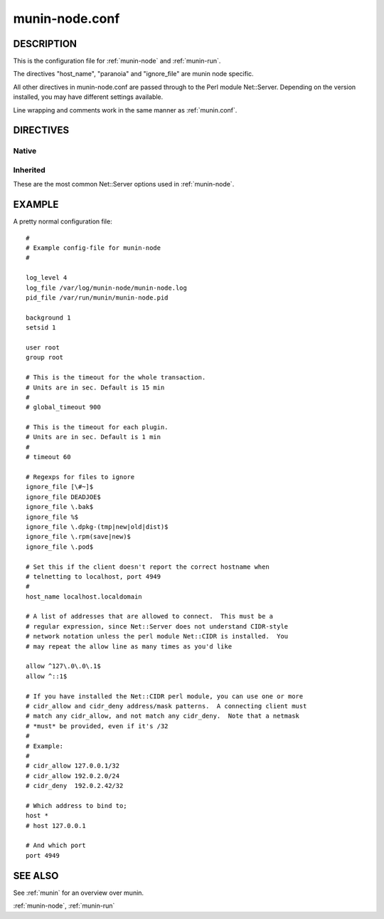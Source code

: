 .. _munin-node.conf:

===============
munin-node.conf
===============

DESCRIPTION
===========

This is the configuration file for :ref:`munin-node` and :ref:`munin-run`.

The directives "host_name", "paranoia" and "ignore_file" are munin
node specific.

All other directives in munin-node.conf are passed through to the Perl
module Net::Server. Depending on the version installed, you may have
different settings available.

Line wrapping and comments work in the same manner as :ref:`munin.conf`.

DIRECTIVES
==========

Native
------

.. option:: host_name

   The hostname used by munin-node to present itself to the munin
   master. Use this if the local node name differs from the name
   configured in the munin master.

.. option:: ignore_file

   Files to ignore when locating installed plugins. May be repeated.

.. option:: paranoia

   If set to a true value, :ref:`munin-node` will only run plugins
   owned by root.

Inherited
---------

These are the most common Net::Server options used in
:ref:`munin-node`.

.. option:: log_level

   Ranges from 0-4. Specifies what level of error will be logged. "0"
   means no logigng, while "4" means very verbose. These levels
   correlate to syslog levels as defined by the following key/value
   pairs. 0=err, 1=warning, 2=notice, 3=info, 4=debug.

   Default: 2

.. option:: log_file

   Where the munin node logs its activity. If the value is
   Sys::Syslog, logging is sent to syslog

   Default: undef (STDERR)

.. option:: pid_file

   The pid file of the process

   Default: undef (none)

.. option:: background

   To run munin node in background set this to "1". If you want
   munin-node to run as a foreground process, comment this line out
   and set "setsid" to "0".

.. option:: user

   The user munin-node runs as

   Default: root

.. option:: group

   The group munin-node runs as

   Default: root

.. option:: setsid

   If set to "1", the server forks after binding to release itself
   from the command line, and runs the POSIX::setsid() command to
   daemonize.

   Default: undef

.. option:: global_timeout

   :ref:`munin-node` holds the connection to Munin master only a limited number of seconds to get the requested operation finished.
   If the time runs out the node will close the connection.

   Timeout for the whole transaction. Units are in sec.

   Default: 900 seconds (15 min)

.. option:: timeout

   This is the timeout for each plugin.
   If plugins take longer to run, this will disconnect the master.

   Default: 60 seconds

.. option:: allow

   A regular expression defining which hosts may connect to the munin
   node.

   .. note:: Use cidr_allow if available.

.. option:: cidr_allow

   Allowed hosts given in CIDR notation (192.0.2.1/32). Replaces or
   complements “allow”. Requires the presence of Net::Server, but is
   not supported by old versions of this module.

.. option:: cidr_deny

   Like cidr_allow, but used for denying host access

.. option:: host

   The IP address the munin node process listens on

   Default: * (All interfaces)

.. option:: port

   The TCP port the munin node listens on

   Default: 4949

.. _example-munin-node.conf:

EXAMPLE
=======

.. index::
   tuple: munin-node.conf; example

A pretty normal configuration file:

::

  #
  # Example config-file for munin-node
  #

  log_level 4
  log_file /var/log/munin-node/munin-node.log
  pid_file /var/run/munin/munin-node.pid

  background 1
  setsid 1

  user root
  group root

  # This is the timeout for the whole transaction.
  # Units are in sec. Default is 15 min
  #
  # global_timeout 900

  # This is the timeout for each plugin.
  # Units are in sec. Default is 1 min
  #
  # timeout 60

  # Regexps for files to ignore
  ignore_file [\#~]$
  ignore_file DEADJOE$
  ignore_file \.bak$
  ignore_file %$
  ignore_file \.dpkg-(tmp|new|old|dist)$
  ignore_file \.rpm(save|new)$
  ignore_file \.pod$

  # Set this if the client doesn't report the correct hostname when
  # telnetting to localhost, port 4949
  #
  host_name localhost.localdomain

  # A list of addresses that are allowed to connect.  This must be a
  # regular expression, since Net::Server does not understand CIDR-style
  # network notation unless the perl module Net::CIDR is installed.  You
  # may repeat the allow line as many times as you'd like

  allow ^127\.0\.0\.1$
  allow ^::1$

  # If you have installed the Net::CIDR perl module, you can use one or more
  # cidr_allow and cidr_deny address/mask patterns.  A connecting client must
  # match any cidr_allow, and not match any cidr_deny.  Note that a netmask
  # *must* be provided, even if it's /32
  #
  # Example:
  #
  # cidr_allow 127.0.0.1/32
  # cidr_allow 192.0.2.0/24
  # cidr_deny  192.0.2.42/32

  # Which address to bind to;
  host *
  # host 127.0.0.1

  # And which port
  port 4949


SEE ALSO
========

See :ref:`munin` for an overview over munin.

:ref:`munin-node`, :ref:`munin-run`
